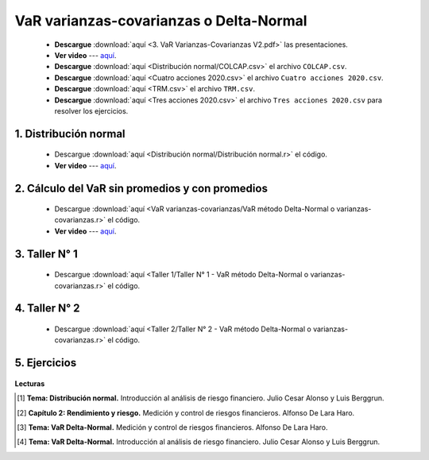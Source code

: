 VaR varianzas-covarianzas o Delta-Normal
==========================================

    * **Descargue** :download:`aquí <3. VaR Varianzas-Covarianzas V2.pdf>` las presentaciones.

    * **Ver video** --- `aquí <https://youtu.be/R1WV8w1PPqE>`_.

    * **Descargue** :download:`aquí <Distribución normal/COLCAP.csv>` el archivo ``COLCAP.csv``.

    * **Descargue** :download:`aquí <Cuatro acciones 2020.csv>` el archivo ``Cuatro acciones 2020.csv``.

    * **Descargue** :download:`aquí <TRM.csv>` el archivo ``TRM.csv``.

    * **Descargue** :download:`aquí <Tres acciones 2020.csv>` el archivo ``Tres acciones 2020.csv`` para resolver los ejercicios.

    



1. Distribución normal
^^^^^^^^^^^^^^^^^^^^^^^^^^^^^^^^^^^^^^^^^^

    .. toctree::
            :maxdepth: 2
            :titlesonly:


            Distribución normal/Distribución normal

        
    * Descargue :download:`aquí <Distribución normal/Distribución normal.r>` el código.

    * **Ver video** --- `aquí <https://youtu.be/UxL4HIZUJtI>`_.




2. Cálculo del VaR sin promedios y con promedios
^^^^^^^^^^^^^^^^^^^^^^^^^^^^^^^^^^^^^^^^^^^^^^^^^^^^

    .. toctree::
            :maxdepth: 2
            :titlesonly:


            VaR varianzas-covarianzas/VaR método Delta-Normal o varianzas-covarianzas

    * Descargue :download:`aquí <VaR varianzas-covarianzas/VaR método Delta-Normal o varianzas-covarianzas.r>` el código.

    * **Ver video** --- `aquí <https://youtu.be/_J-r6XJddQ4>`_.


3. Taller N° 1
^^^^^^^^^^^^^^^^^^^^^^^^^^^^^^^^^^^^^^^^^^^^^^^^^^^^

    .. toctree::
            :maxdepth: 2
            :titlesonly:


            Taller 1/Taller N° 1 - VaR método Delta-Normal o varianzas-covarianzas

    * Descargue :download:`aquí <Taller 1/Taller N° 1 - VaR método Delta-Normal o varianzas-covarianzas.r>` el código.



4. Taller N° 2
^^^^^^^^^^^^^^^^^^^^^^^^^^^^^^^^^^^^^^^^^^^^^^^^^^^^

    .. toctree::
            :maxdepth: 2
            :titlesonly:


            Taller 2/Taller N° 2 - VaR método Delta-Normal o varianzas-covarianzas

    * Descargue :download:`aquí <Taller 2/Taller N° 2 - VaR método Delta-Normal o varianzas-covarianzas.r>` el código.


5. Ejercicios
^^^^^^^^^^^^^^^^^^^^^^^^^^^^^^^^^^^^^^^^^^^^^^^^^^^^

    .. toctree::
            :maxdepth: 2
            :titlesonly:


            Ejercicios - VaR Delta-Normal/Ejercicios - VaR Delta-Normal


**Lecturas**


.. [#f1] **Tema: Distribución normal.** Introducción al análisis de riesgo financiero. Julio Cesar Alonso y Luis Berggrun.


.. [#f2] **Capítulo 2: Rendimiento y riesgo.** Medición y control de riesgos financieros. Alfonso De Lara Haro.



.. [#f3] **Tema: VaR Delta-Normal.** Medición y control de riesgos financieros. Alfonso De Lara Haro.



.. [#f4] **Tema: VaR Delta-Normal.** Introducción al análisis de riesgo financiero. Julio Cesar Alonso y Luis Berggrun.



















